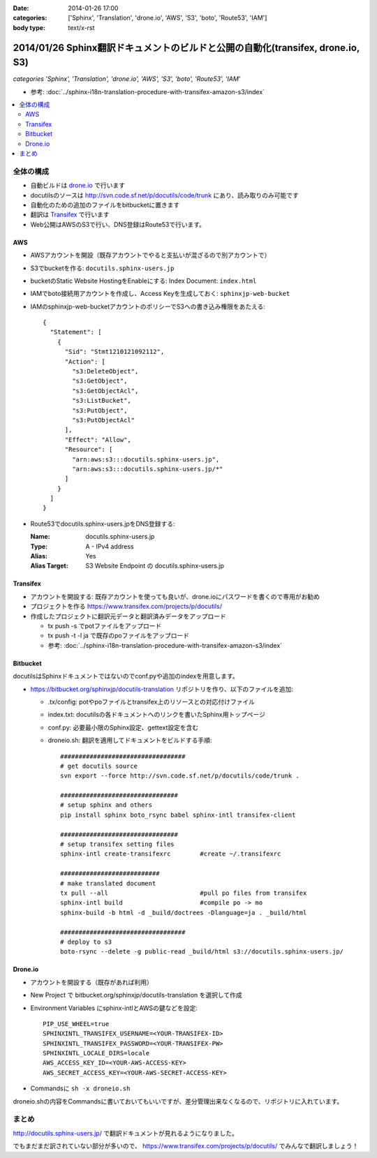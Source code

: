 :date: 2014-01-26 17:00
:categories: ['Sphinx', 'Translation', 'drone.io', 'AWS', 'S3', 'boto', 'Route53', 'IAM']
:body type: text/x-rst

================================================================================
2014/01/26 Sphinx翻訳ドキュメントのビルドと公開の自動化(transifex, drone.io, S3)
================================================================================

*categories 'Sphinx', 'Translation', 'drone.io', 'AWS', 'S3', 'boto', 'Route53', 'IAM'*


* 参考: :doc:`../sphinx-i18n-translation-procedure-with-transifex-amazon-s3/index`


.. contents::
   :local:


全体の構成
==========

* 自動ビルドは drone.io_ で行います
* docutilsのソースは http://svn.code.sf.net/p/docutils/code/trunk にあり、読み取りのみ可能です
* 自動化のための追加のファイルをbitbucketに置きます
* 翻訳は Transifex_ で行います
* Web公開はAWSのS3で行い、DNS登録はRoute53で行います。


.. _Transifex: https://www.transifex.com/
.. _drone.io: https://drone.io/


AWS
---

* AWSアカウントを開設（既存アカウントでやると支払いが混ざるので別アカウントで）
* S3でbucketを作る: ``docutils.sphinx-users.jp``
* bucketのStatic Website HostingをEnableにする: Index Document: ``index.html``
* IAMでboto接続用アカウントを作成し、Access Keyを生成しておく: ``sphinxjp-web-bucket``
* IAMのsphinxjp-web-bucketアカウントのポリシーでS3への書き込み権限をあたえる::

   {
     "Statement": [
       {
         "Sid": "Stmt1210121092112",
         "Action": [
           "s3:DeleteObject",
           "s3:GetObject",
           "s3:GetObjectAcl",
           "s3:ListBucket",
           "s3:PutObject",
           "s3:PutObjectAcl"
         ],
         "Effect": "Allow",
         "Resource": [
           "arn:aws:s3:::docutils.sphinx-users.jp",
           "arn:aws:s3:::docutils.sphinx-users.jp/*"
         ]
       }
     ]
   }

* Route53でdocutils.sphinx-users.jpをDNS登録する:

  :Name: docutils.sphinx-users.jp
  :Type: A - IPv4 address
  :Alias: Yes
  :Alias Target: S3 Website Endpoint の docutils.sphinx-users.jp


Transifex
---------

* アカウントを開設する: 既存アカウントを使っても良いが、drone.ioにパスワードを書くので専用がお勧め
* プロジェクトを作る https://www.transifex.com/projects/p/docutils/
* 作成したプロジェクトに翻訳元データと翻訳済みデータをアップロード

  * tx push -s でpotファイルをアップロード
  * tx push -t -l ja で既存のpoファイルをアップロード
  * 参考: :doc:`../sphinx-i18n-translation-procedure-with-transifex-amazon-s3/index`

Bitbucket
---------

docutilsはSphinxドキュメントではないのでconf.pyや追加のindexを用意します。

* https://bitbucket.org/sphinxjp/docutils-translation リポジトリを作り、以下のファイルを追加:

  * .tx/config: potやpoファイルとtransifex上のリソースとの対応付けファイル
  * index.txt: docutilsの各ドキュメントへのリンクを書いたSphinx用トップページ
  * conf.py: 必要最小限のSphinx設定、gettext設定を含む
  * droneio.sh: 翻訳を適用してドキュメントをビルドする手順::

      ##################################
      # get docutils source
      svn export --force http://svn.code.sf.net/p/docutils/code/trunk .

      ################################
      # setup sphinx and others
      pip install sphinx boto_rsync babel sphinx-intl transifex-client

      ################################
      # setup transifex setting files
      sphinx-intl create-transifexrc        #create ~/.transifexrc

      ###########################
      # make translated document
      tx pull --all                         #pull po files from transifex
      sphinx-intl build                     #compile po -> mo
      sphinx-build -b html -d _build/doctrees -Dlanguage=ja . _build/html

      ##################################
      # deploy to s3
      boto-rsync --delete -g public-read _build/html s3://docutils.sphinx-users.jp/


Drone.io
--------

* アカウントを開設する（既存があれば利用）
* New Project で bitbucket.org/sphinxjp/docutils-translation を選択して作成
* Environment Variables にsphinx-intlとAWSの鍵などを設定::

   PIP_USE_WHEEL=true
   SPHINXINTL_TRANSIFEX_USERNAME=<YOUR-TRANSIFEX-ID>
   SPHINXINTL_TRANSIFEX_PASSWORD=<YOUR-TRANSIFEX-PW>
   SPHINXINTL_LOCALE_DIRS=locale
   AWS_ACCESS_KEY_ID=<YOUR-AWS-ACCESS-KEY>
   AWS_SECRET_ACCESS_KEY=<YOUR-AWS-SECRET-ACCESS-KEY>

* Commandsに ``sh -x droneio.sh``


droneio.shの内容をCommandsに書いておいてもいいですが、差分管理出来なくなるので、リポジトリに入れています。


まとめ
======

http://docutils.sphinx-users.jp/ で翻訳ドキュメントが見れるようになりました。

でもまだまだ訳されていない部分が多いので、 https://www.transifex.com/projects/p/docutils/ でみんなで翻訳しましょう！

